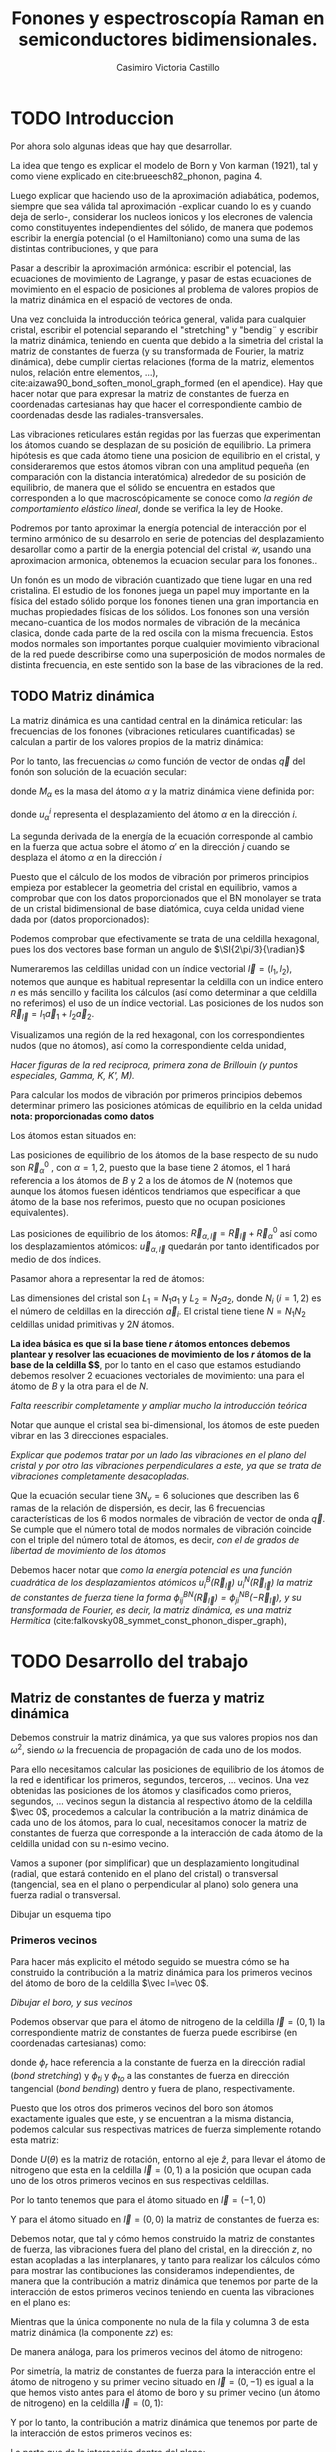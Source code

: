 #+TITLE: Fonones y espectroscopía Raman en semiconductores bidimensionales.
#+LATEX_CLASS: article
#+LATEX_CLASS_OPTIONS: [12pt,a4paper]
#+LaTeX_HEADER:\usepackage[left=1cm,right=1cm,top=1.5cm, bottom=2cm]{geometry}
#+LaTeX_HEADER:\usepackage[utf8]{inputenc}
#+LaTeX_HEADER:\usepackage{siunitx}
#+LaTeX_HEADER:\usepackage{amsmath}
#+LaTeX_HEADER:\usepackage{adjustbox}
#+LaTeX_HEADER:\usepackage{tabularx}
#+LaTeX_HEADER:\usepackage{mathtools}
#+LaTeX_HEADER:\usepackage{booktabs} %Publication quality tables in LaTeX.
#+LaTeX_HEADER:\usepackage{pdflscape}
#+AUTHOR: Casimiro Victoria Castillo
#+latex_header:\usepackage[citestyle=authoryear-icomp,bibstyle=authoryear, hyperref=true,backref=true,maxcitenames=3,url=true,backend=biber,natbib=true] {biblatex}
#+latex_header:\addbibresource{TFG-Casimir.bib}



\begin{abstract}
Los materiales bidimensionales (2D) como el grafeno son de gran interés tanto por sus
propiedades físicas exclusivas como por sus aplicaciones potenciales. El estudio de la dinámica de la red cristalina (fonones) de estos materiales es un requisito previo para entender su estabilidad estructural y propiedades térmicas, así como sus propiedades de transporte y ópticas.


Este Trabajo de Fin de Grado consiste en la computación de los modos vibracionales de
materiales semiconductores 2D y su correlación con los observables relevantes para la interpretación de los experimentos de dispersión de luz.

\end{abstract}

\newpage


* TODO Introduccion

Por ahora solo algunas ideas que hay que desarrollar.

La idea que tengo es explicar el modelo de  Born y  Von karman (1921), tal y como viene explicado en cite:brueesch82_phonon, pagina 4.

Luego explicar que haciendo uso de la aproximación adiabática, podemos, siempre que sea válida tal aproximación -explicar cuando lo es y cuando deja de serlo-, considerar los nucleos ionicos y los elecrones de valencia como constituyentes independientes del sólido, de manera que podemos escribir la energía potencial (o el Hamiltoniano) como una suma de las distintas contribuciones, y que para 

Pasar a describir la aproximación armónica: escribir el potencial, las ecuaciones de movimiento de Lagrange, y pasar de estas ecuaciones de movimiento en el espacio de posiciones al problema de valores propios de la matriz dinámica en el espació de vectores de onda.

Una vez concluida la introducción teórica general, valida para cualquier cristal, escribir el potencial separando el "stretching" y "bendig¨ y escribir la matriz dinámica, teniendo en cuenta que debido a la simetria del cristal la matriz de constantes de fuerza (y su transformada de Fourier, la matriz dinámica), debe cumplir ciertas relaciones (forma de la matriz, elementos nulos, relación entre elementos, ...), cite:aizawa90_bond_soften_monol_graph_formed (en el apendice). Hay que hacer notar que para expresar la matriz de constantes de fuerza en coordenadas cartesianas hay que hacer el correspondiente cambio de coordenadas desde las radiales-transversales.


\normalcolor

Las vibraciones reticulares están regidas por las fuerzas que experimentan los átomos cuando se desplazan de su posición de equilibrio. La primera hipótesis es que cada átomo tiene una posicion de equilibrio en el cristal, y consideraremos que estos átomos vibran con una amplitud pequeña (en comparación con la distancia interatómica) alrededor de su posición de equilibrio, de manera que el sólido se encuentra en estados que corresponden a lo que macroscópicamente se conoce como /la región de comportamiento elástico lineal/, donde se verifica la ley de Hooke.

Podremos por tanto aproximar la energía potencial de interacción por el termino armónico de su desarrolo en serie de potencias del desplazamiento \color{red} desarollar como a partir de la energia potencial del cristal $\mathcal{U}$, usando una aproximacion armonica, obtenemos la ecuacion secular para los fonones.\normalcolor.

Un fonón es un modo de vibración cuantizado que tiene lugar en una red cristalina. El estudio de los fonones juega un papel muy importante en la física del estado sólido porque los fonones tienen una gran importancia en muchas propiedades físicas de los sólidos. Los fonones son una versión mecano-cuantica de los modos normales de vibración de la mecánica clasica, donde cada parte de la red oscila con la misma frecuencia. Estos modos normales son importantes porque cualquier movimiento vibracional de la red puede describirse como una superposición de modos normales de distinta frecuencia, en este sentido son la base de las vibraciones de la red.



** TODO Matriz dinámica 
 La matriz dinámica es una cantidad central en la dinámica reticular: las frecuencias de los fonones (vibraciones reticulares cuantificadas) se calculan a partir de los valores propios de la matriz dinámica:

\begin{equation}
\sum_{\alpha\prime}D_{\alpha\alpha\prime}\cdot\vec e_{\alpha\prime}(\vec q)=\omega^{2}\vec e_{\alpha}(\vec q)
\end{equation}   

Por lo tanto, las frecuencias $\omega$ como función de vector de ondas $\vec q$ del fonón son solución de la ecuación secular:

\begin{equation}
\det\left|\frac{1}{\sqrt{M_\alpha M_{\alpha\prime}}}D^{ij}_{\alpha\alpha\prime}\left(\vec q\right)-\omega^2\left(\vec q\right)\right| 
\end{equation}

donde $M_{\alpha}$ es la masa del átomo $\alpha$ y la matriz dinámica viene definida por:

\begin{equation}
D_{\alpha,\alpha\prime}^{i,j}=\frac{\partial^2 E}{\partial u_{\alpha}^{*i}(\vec q)\partial u_{\alpha\prime}^{j}(\vec q)}
\label{eq:Matriz_Dinámica}
\end{equation}

donde $u_{\alpha}^{i}$ representa el desplazamiento del átomo $\alpha$ en la dirección $i$.

La segunda derivada de la energía de la ecuación \ref{eq:Matriz_Dinámica} corresponde al cambio en la fuerza que actua sobre el átomo $\alpha\prime$ en la dirección $j$ cuando se desplaza el átomo $\alpha$ en la dirección $i$

\begin{equation}
D_{\alpha\alpha\prime}^{ij}(\vec q)=\frac{\partial}{\partial u^{*\alpha}_{i}}F^{j}_{\alpha\prime}(\vec q)
\end{equation}

   Puesto que el cálculo de los modos de vibración por primeros principios empieza por establecer la geometria del cristal en equilibrio, vamos a comprobar que con los datos proporcionados que el BN monolayer se trata  de un cristal bidimensional de base diatómica, cuya celda unidad viene dada por (datos proporcionados):

\begin{equation}
\vec a_1=a(1,0);\qquad\vec a_2=a\left(-\frac{1}{2},\frac{\sqrt{3}}{2}\right)
\end{equation}


#+begin_src python :session :results output  :exports results :async
  import numpy as np 
  from  numpy  import array, sqrt, sort, vdot, pi, arccos
  from numpy.linalg import norm
  import pandas as pd
  import matplotlib
  from matplotlib import pyplot as plt

  a=1 
  a_1=np.array([a,0])
  a_2=np.array([-a/2,sqrt(3)*a/2])
#+end_src

#+RESULTS:

Podemos comprobar que efectivamente se trata de una celdilla hexagonal, pues los dos vectores base forman un angulo de $\SI{2\pi/3}{\radian}$


Numeraremos las celdillas unidad con un índice vectorial $\vec l=\left( l_1, l_2\right)$, notemos que aunque es habitual representar la celdilla con un indice entero $n$ es más sencillo y facilita los cálculos (así como determinar a que celdilla no referimos) el uso de un índice vectorial. Las posiciones de los nudos son $\vec R_{\vec l}=l_1 \vec{a}_1 + l_2 \vec{a}_2$.

Visualizamos una región de la red hexagonal, con los correspondientes nudos (que no átomos), así como la correspondiente celda unidad,


#+begin_src python :session :results none :exports results :async
  def R_l(l_1,l_2):
   return l_1*a_1+l_2*a_2 

  reddenudos=array([R_l(l_1,l_2) for l_1 in range(-3, 4)
    for l_2 in range(-3,4)])

  x = reddenudos[:,0]
  y = reddenudos[:,1]
  plt.plot(x,y,"o")
  ax = plt.axes()
  ax.arrow(R_l(0,0)[0],R_l(0,0)[1],
	   R_l(1,0)[0],R_l(1,0)[1])
  ax.arrow(R_l(0,0)[0],R_l(0,0)[1],
	   R_l(0,1)[0],R_l(0,1)[1])
  plt.savefig("Graficas/Reddenudos.jpg")
  plt.close()
#+end_src

#+ATTR_ORG: :width 120
#+ATTR_LATEX: :width 5 cm 

[[file:Graficas/Reddenudos.jpg]]


/Hacer figuras de la red reciproca, primera zona de Brillouin (y puntos especiales, Gamma, K, K', M)./


\vspace{0.7cm}
Para calcular los modos de vibración por primeros principios debemos determinar primero las posiciones atómicas de equilibrio  en la celda unidad **nota: proporcionadas como datos**

Los átomos estan situados en:

\begin{equation}
\begin{aligned}
\vec R_B&=\frac{1}{3}\vec{a_1}+2\vec{a_2}\\
\vec R_N&=\frac{2}{3}\vec{a_1}+\frac{1}{3}\vec{a_2}
\end{aligned}
\end{equation}

#+begin_src python :session :results none :exports none :async
  R_B=1/3*a_1+2/3*a_2
  R_N=2/3*a_1+1/3*a_2
#+end_src

Las posiciones de equilibrio de los átomos de la base respecto de su nudo son $\vec{R}_\alpha^0$ , con $\alpha=1,2$, puesto que la base tiene 2 átomos, el $1$ hará referencia a los átomos de $B$ y $2$ a los de átomos de $N$ (notemos que aunque los átomos fuesen idénticos tendriamos que especificar a que átomo de la base nos referimos, puesto que no ocupan posiciones equivalentes).


Las posiciones de equilibrio de los átomos: $\vec R_{\alpha,\vec l}=\vec{R}_{\vec{l}} + \vec R_\alpha^0$  así como los desplazamientos atómicos: $\vec u_{\alpha,\vec l}$ quedarán por tanto identificados por medio de dos índices.

Pasamor ahora a representar la red de átomos:


#+begin_src python :session :results none :exports results :async
  #Posiciones de equilibrio de los átomos

  def R_alpha_l(alpha,l_1,l_2):
    if alpha == 1:
      return l_1*a_1+l_2*a_2+R_B

    elif alpha == 2:
      return l_1*a_1+l_2*a_2+R_N

    else:
      print("Error, alpha solo puede ser 1 o 2 ")

  AtomosB=array([R_alpha_l(1,l_1,l_2) for l_1 in range(-4, 5)
		 for l_2 in range(-4,5)])

  AtomosN=array([R_alpha_l(2,l_1,l_2) for l_1 in range(-4, 5)
		 for l_2 in range(-4,5)])

  xB = AtomosB[:,0]
  yB = AtomosB[:,1]
  plt.plot(xB,yB,"o",color="red")

  xN = AtomosN[:,0]
  yN = AtomosN[:,1]
  plt.plot(xN,yN,"o",color="blue")

  plt.savefig("Graficas/Reddeatomos.jpg")
  plt.close()
#+end_src

#+RESULTS:


#+ATTR_ORG: :width 480
#+ATTR_LATEX: :width 8 cm 
[[file:Graficas/Reddeatomos.jpg]]

Las dimensiones del cristal son $L_1=N_1 a_1$ y $L_2=N_2 a_2$, donde $N_i$ ($i=1,2$) es el número de celdillas en la dirección $\vec a_i$. El cristal tiene tiene $N=N_1N_2$ celdillas unidad primitivas y $2N$ átomos.


*La idea básica es que si la base tiene $r$ átomos entonces debemos plantear y resolver las ecuaciones de movimiento de los $r$ átomos de la base de la celdilla $\vec 0$*, por lo tanto en el caso que estamos estudiando debemos resolver 2 ecuaciones vectoriales de movimiento: una para el átomo de $B$ y la otra para el de $N$.

/Falta reescribir completamente y ampliar mucho la introducción teórica/


Notar que aunque el cristal sea bi-dimensional, los átomos de este pueden vibrar en las 3 direcciones espaciales.

/Explicar que podemos tratar por un lado las vibraciones en el plano del cristal y por otro las vibraciones perpendiculares a este, ya que se trata de vibraciones completamente desacopladas./

Que la  ecuación secular tiene $3 N_\nu=6$ soluciones que describen las $6$ ramas de la relación de dispersión, es decir, las $6$ frecuencias características de los $6$ modos normales de vibración de vector de onda $\vec q$. Se cumple que el número total de modos normales de vibración coincide con el triple del número total de átomos, es decir, \textit{con el de grados de libertad de movimiento de los átomos}

Debemos hacer notar que /como la energía potencial es una función cuadrática de los desplazamientos atómicos $u^B_i(\vec R_{\vec l})$ $u^N_i(\vec R_{\vec l})$ la matriz de constantes de fuerza tiene la forma $\phi_{ij}^{BN}(\vec R_{\vec l})=\phi_{ji}^{NB}(-\vec R_{\vec l})$, y su transformada de Fourier, es decir, la matriz dinámica, es una matriz Hermítica/ (cite:falkovsky08_symmet_const_phonon_disper_graph), 



\newpage
* TODO Desarrollo del trabajo

** Clasificación de los vecinos  :noexport:


Puesto que debemos determinar cuales son las posiciones de equilibrio de los átomos más cercanos a los átomos de la celda $\vec 0$ antes que nada genero un array con los datos que voy a necesitar, ordenando las filas de manera creciente a la distancia a cada uno de los 2 átomos de la celda  $l=\vec 0$ hasta los cuartos vecinos, y guardando el array con la información como un DataFrame de pandas, que facilita mucho la manipulación de los datos.



#+begin_src python :session :results latex :exports results :async
  from sympy import *
  import pandas as pd

  ## Parametros de la red, de la celdilla y del cristal
  a=Symbol('a', real=True, positive=True)
  q_x=Symbol('q_x', real=True);  q_y=Symbol('q_y', real=True)
  q=Matrix([q_x,q_y])
  a_1=Matrix([a,0]); a_2=Rational(1,2)*Matrix([-a,sqrt(3)*a])
  R_B=Rational(1,3)*a_1+Rational(2,3)*a_2; R_N=Rational(2,3)*a_1+Rational(1,3)*a_2

  ## Masas de los átomos, frecuencia, ...
  M_B, M_N, omega=symbols("M_B, M_N, omega") #masa de los átomos de Boro y N.
  def masa(alpha):
    if alpha == 1:
      return M_B

    elif alpha == 2:
      return M_N

    else:
      print("Error, alpha sólo puede se 1 o 2")


  ## Vector R_l (vector de traslación primitivo)
  def R_l(l_1,l_2):
    return l_1*a_1+l_2*a_2

  ## Vector de posición de los átomos del cristal (en equilibrio)
  def R_alpha_l(alpha,l_1,l_2):
    if alpha == 1:
      return l_1*a_1+l_2*a_2+R_B

    elif alpha == 2:
      return l_1*a_1+l_2*a_2+R_N

    else:
      print("Error, alpha solo puede ser 1 o 2 ")

  ## Vector unitario que une uno de los átomos en la celdilla 0 con el átomo considerado
  def R_hat(alphaprima,alpha,l_1,l_2):
    if (R_alpha_l(alpha,l_1,l_2)-R_alpha_l(alphaprima,0,0)).norm()>0:
      return (R_alpha_l(alpha,l_1,l_2)-R_alpha_l(alphaprima,0,0))/(R_alpha_l(alpha,l_1,l_2)
						       -R_alpha_l(alphaprima,0,0)).norm()

    else:
      return (R_alpha_l(alpha,l_1,l_2)-R_alpha_l(alphaprima,0,0))

  def fase(l_1,l_2):
    return exp(I*q.dot(R_l(l_1,l_2)))

  ## Finalmente construyo un DataFrame de pandas con la información necesaria para
  ## identificar a los primeros, segundos, ... vecinos, según su distancia a cada uno
  ## de los átomos de la celdilla unidad
  def propiedades_atomos(l_1, l_2):
    return [(k, m, i, j,  R_hat(k,m,i,j),fase(i,j), (R_alpha_l(m,i,j)-R_alpha_l(k,0,0)).norm()/a)
	for k in [1,2] for m in [1,2]  for i in range(-l_1,l_1+1) for j in range(-l_2,l_2+1)]

  columnas = [r"$\alpha\prime$",r"$\alpha$",r"$l_1$", r"$l_2$",r"$\hat R_{\nu\prime,\nu,\vec l}$",
   'Fase','Distancia']

  def Atomos(l_1, l_2):
    return pd.DataFrame(propiedades_atomos(l_1,l_2),columns=columnas).sort_values(
	 ['Distancia',r"$\alpha\prime$"], ascending=[True, True])
  ## Mostramos el dataframe como una tabla en formato \LaTeX.
  Atomos(2,2).head(26).to_latex(escape=False,float_format="{:0.4f}".format,index=False)
#+end_src      

#+RESULTS:
#+begin_export latex
\begin{tabular}{rrrrlll}
\toprule
 $\alpha\prime$ &  $\alpha$ &  $l_1$ &  $l_2$ & $\hat R_{\nu\prime,\nu,\vec l}$ &                                   Fase &    Distancia \\
\midrule
              1 &         1 &      0 &      0 &                          [0, 0] &                                      1 &            0 \\
              2 &         2 &      0 &      0 &                          [0, 0] &                                      1 &            0 \\
              1 &         2 &     -1 &      0 &              [-sqrt(3)/2, -1/2] &                          exp(-I*a*q_x) &    sqrt(3)/3 \\
              1 &         2 &      0 &      0 &               [sqrt(3)/2, -1/2] &                                      1 &    sqrt(3)/3 \\
              1 &         2 &      0 &      1 &                          [0, 1] &    exp(I*(-a*q_x/2 + sqrt(3)*a*q_y/2)) &    sqrt(3)/3 \\
              2 &         1 &      0 &     -1 &                         [0, -1] &     exp(I*(a*q_x/2 - sqrt(3)*a*q_y/2)) &    sqrt(3)/3 \\
              2 &         1 &      0 &      0 &               [-sqrt(3)/2, 1/2] &                                      1 &    sqrt(3)/3 \\
              2 &         1 &      1 &      0 &                [sqrt(3)/2, 1/2] &                           exp(I*a*q_x) &    sqrt(3)/3 \\
              1 &         1 &     -1 &     -1 &              [-1/2, -sqrt(3)/2] &    exp(I*(-a*q_x/2 - sqrt(3)*a*q_y/2)) &            1 \\
              1 &         1 &     -1 &      0 &                         [-1, 0] &                          exp(-I*a*q_x) &            1 \\
              1 &         1 &      0 &     -1 &               [1/2, -sqrt(3)/2] &     exp(I*(a*q_x/2 - sqrt(3)*a*q_y/2)) &            1 \\
              1 &         1 &      0 &      1 &               [-1/2, sqrt(3)/2] &    exp(I*(-a*q_x/2 + sqrt(3)*a*q_y/2)) &            1 \\
              1 &         1 &      1 &      0 &                          [1, 0] &                           exp(I*a*q_x) &            1 \\
              1 &         1 &      1 &      1 &                [1/2, sqrt(3)/2] &     exp(I*(a*q_x/2 + sqrt(3)*a*q_y/2)) &            1 \\
              2 &         2 &     -1 &     -1 &              [-1/2, -sqrt(3)/2] &    exp(I*(-a*q_x/2 - sqrt(3)*a*q_y/2)) &            1 \\
              2 &         2 &     -1 &      0 &                         [-1, 0] &                          exp(-I*a*q_x) &            1 \\
              2 &         2 &      0 &     -1 &               [1/2, -sqrt(3)/2] &     exp(I*(a*q_x/2 - sqrt(3)*a*q_y/2)) &            1 \\
              2 &         2 &      0 &      1 &               [-1/2, sqrt(3)/2] &    exp(I*(-a*q_x/2 + sqrt(3)*a*q_y/2)) &            1 \\
              2 &         2 &      1 &      0 &                          [1, 0] &                           exp(I*a*q_x) &            1 \\
              2 &         2 &      1 &      1 &                [1/2, sqrt(3)/2] &     exp(I*(a*q_x/2 + sqrt(3)*a*q_y/2)) &            1 \\
              1 &         2 &     -1 &     -1 &                         [0, -1] &    exp(I*(-a*q_x/2 - sqrt(3)*a*q_y/2)) &  2*sqrt(3)/3 \\
              1 &         2 &     -1 &      1 &               [-sqrt(3)/2, 1/2] &  exp(I*(-3*a*q_x/2 + sqrt(3)*a*q_y/2)) &  2*sqrt(3)/3 \\
              1 &         2 &      1 &      1 &                [sqrt(3)/2, 1/2] &     exp(I*(a*q_x/2 + sqrt(3)*a*q_y/2)) &  2*sqrt(3)/3 \\
              2 &         1 &     -1 &     -1 &              [-sqrt(3)/2, -1/2] &    exp(I*(-a*q_x/2 - sqrt(3)*a*q_y/2)) &  2*sqrt(3)/3 \\
              2 &         1 &      1 &     -1 &               [sqrt(3)/2, -1/2] &   exp(I*(3*a*q_x/2 - sqrt(3)*a*q_y/2)) &  2*sqrt(3)/3 \\
              2 &         1 &      1 &      1 &                          [0, 1] &     exp(I*(a*q_x/2 + sqrt(3)*a*q_y/2)) &  2*sqrt(3)/3 \\
\bottomrule
\end{tabular}
#+end_export


\newpage

** Matriz de constantes de fuerza y matriz dinámica
   Debemos construir la matriz dinámica, ya que sus valores propios nos dan $\omega^2$, siendo $\omega$ la frecuencia de propagación de cada uno de los modos.

Para ello necesitamos calcular las posiciones de equilibrio de los átomos de la red e identificar los primeros, segundos, terceros, ... vecinos. Una vez obtenidas las posiciones de los átomos y clasificados como prieros, segundos, ... vecinos segun la distancia al respectivo átomo de la celdilla $\vec 0$, procedemos a calcular la contribución a la matriz dinámica de cada uno de los átomos, para lo cual, necesitamos conocer la matriz de constantes de fuerza que corresponde a la interacción de cada átomo de la celdilla unidad con su n-esimo vecino.

Vamos a suponer (por simplificar) que un desplazamiento longitudinal (radial, que estará contenido en el plano del cristal) o transversal (tangencial, sea en el plano o perpendicular al plano) solo genera una fuerza radial o transversal.

Dibujar un esquema tipo
#+ATTR_ORG: :width 480
#+ATTR_LATEX: :width 8 cm 
[[file:Graficas/Esquema_Matriz_Constantes_de_fuerza.png]]
\normalcolor
*** Primeros vecinos
Para hacer más explicito el método seguido se muestra cómo se ha construido la contribución a la matriz dinámica para los primeros vecinos del átomo de boro de la celdilla $\vec l=\vec 0$.

\vspace{0.7cm} 
/Dibujar el boro, y sus vecinos/


#+begin_src python :session :results latex :exports none :async
  PrimerosVecinosBoro= Atomos(1,1)[(Atomos(1,1)['Distancia']<0.9) &\
  (Atomos(1,1)['Distancia']>0) & (Atomos(1,1)[r"$\alpha\prime$"]==1)]
  PrimerosVecinosBoro.to_latex(escape=False)
#+end_src

#+RESULTS:
#+begin_export latex
\begin{tabular}{lrrrrlll}
\toprule
{} &  $\alpha\prime$ &  $\alpha$ &  $l_1$ &  $l_2$ & $\hat R_{\nu\prime,\nu,\vec l}$ &                                 Fase &  Distancia \\
\midrule
10 &               1 &         2 &     -1 &      0 &              [-sqrt(3)/2, -1/2] &                        exp(-I*a*q_x) &  sqrt(3)/3 \\
13 &               1 &         2 &      0 &      0 &               [sqrt(3)/2, -1/2] &                                    1 &  sqrt(3)/3 \\
14 &               1 &         2 &      0 &      1 &                          [0, 1] &  exp(I*(-a*q_x/2 + sqrt(3)*a*q_y/2)) &  sqrt(3)/3 \\
\bottomrule
\end{tabular}
#+end_export

Podemos observar que para el átomo de nitrogeno de la celdilla $\vec l = (0,1)$ la correspondiente matriz de constantes de fuerza puede escribirse (en coordenadas cartesianas) como:

#+begin_src python :session :results none :exports none :async
  phi_1r__BN,phi_1ti__BN,phi_1to__BN=symbols('phi_1r__BN,phi_1ti__BN,phi_1to__BN')
  
  Phi_10__BN=Matrix([[phi_1ti__BN,0,0],[0,phi_1r__BN,0],[0,0,phi_1to__BN]])
  print(r"\begin{equation}\Phi_1^{BN}(0,1)=", latex(Phi_10__BN),r"\end{equation}")
#+end_src

#+RESULTS:
\begin{equation}\Phi_1^{BN}(0,1)= \left[\begin{matrix}\phi^{BN}_{1ti} & 0 & 0\\0 & \phi^{BN}_{1r} & 0\\0 & 0 & \phi^{BN}_{1to}\end{matrix}\right] \end{equation}
\vspace{0.7cm}



donde $\phi_r$ hace referencia a la constante de fuerza en la dirección radial (/bond stretching/) y $\phi_{ti}$ y $\phi_{to}$ a las constantes de fuerza en dirección tangencial (/bond bending/) dentro y fuera de plano, respectivamente.

Puesto que los otros dos primeros vecinos del boro son átomos exactamente iguales que este, y se encuentran a la misma distancia, podemos calcular sus respectivas matrices de fuerza simplemente rotando esta matriz:
\begin{equation}
\label{eq:2}
\Phi(\vec R_{\vec l})=U(\theta)^{-1}\Phi^{BN}_{1}(0,1)U(\theta)
\end{equation}

Donde $U(\theta)$ es la matriz de rotación, entorno al eje $\hat z$, para llevar el átomo de nitrogeno que esta en la celdilla $\vec l=(0, 1)$ a la posición que ocupan cada uno de los otros primeros vecinos en sus respectivas celdillas.

Por lo tanto tenemos que para el átomo situado en $\vec l=(-1,0)$
#+begin_src python :session :results none :exports none :async
  def U(theta):
    return Matrix([[cos(theta),sin(theta),0], [-sin(theta), cos(theta),0],[0,0,1]])
  
  # Para el átomo que ocupa la posición l_1=-1,0
  def Phi_1l__BN(theta):
    return U(-theta)*Phi_10__BN*U(theta)
 
  print_latex(Matrix([Phi_1l__BN(2*pi/3)[i,j].factor() for j in range(3) \
  for i in range(3)]).reshape(3,3))
#+end_src

\begin{equation}
\label{eq:3}
\left[\begin{matrix}\frac{3 \phi^{BN}_{1r} + \phi^{BN}_{1ti}}{4} & \frac{\sqrt{3} \left(\phi^{BN}_{1r} - \phi^{BN}_{1ti}\right)}{4} & 0\\\frac{\sqrt{3} \left(\phi^{BN}_{1r} - \phi^{BN}_{1ti}\right)}{4} & \frac{\phi^{BN}_{1r} + 3 \phi^{BN}_{1ti}}{4} & 0\\0 & 0 & \phi^{BN}_{1to}\end{matrix}\right]
\end{equation}

Y para el átomo situado en $\vec l= (0,0)$ la matriz de constantes de fuerza es:

#+begin_src python :session :results none :exports none :async
  print_latex(Matrix([Phi_1l__BN(-2*pi/3)[i,j].factor() for j in range(3) \
  for i in range(3)]).reshape(3,3))
#+end_src

\begin{equation}
\left[\begin{matrix}\frac{3 \phi^{BN}_{1r} + \phi^{BN}_{1ti}}{4} & - \frac{\sqrt{3} \left(\phi^{BN}_{1r} - \phi^{BN}_{1ti}\right)}{4} & 0\\- \frac{\sqrt{3} \left(\phi^{BN}_{1r} - \phi^{BN}_{1ti}\right)}{4} & \frac{\phi^{BN}_{1r} + 3 \phi^{BN}_{1ti}}{4} & 0\\0 & 0 & \phi^{BN}_{1to}\end{matrix}\right]
\end{equation}

Debemos notar, que tal y cómo hemos construido la matriz de constantes de fuerza, las vibraciones fuera del plano del cristal, en la dirección $z$, no estan acopladas a las interplanares, y tanto para realizar los cálculos cómo para mostrar las contibuciones las consideramos independientes, de manera que la contribución a matriz dinámica que tenemos por parte de la interacción de estos primeros vecinos teniendo en cuenta las vibraciones en el plano es:


#+begin_src python :session :results none :exports none :async
  D_1__BN=1/sqrt(M_B*M_N)*(Phi_10__BN*fase(0,1)+Phi_1l__BN(2*pi/3)*fase(-1,0) \
  +Phi_1l__BN(-2*pi/3)*fase(0,0))
  D_1__BN_xy=Matrix([D_1__BN[i,j].factor().simplify() for i in range(2) \
  for j in range(2)]).reshape(2,2)
  D_1__BN_zz=D_1__BN[2,2]
#+end_src

\begin{equation}
\left[\begin{smallmatrix}\frac{\left(3 \phi^{BN}_{1r} e^{i a q_{x}} + 3 \phi^{BN}_{1r} + \phi^{BN}_{1ti} e^{i a q_{x}} + 4 \phi^{BN}_{1ti} e^{\frac{i a \left(q_{x} + \sqrt{3} q_{y}\right)}{2}} + \phi^{BN}_{1ti}\right) e^{- i a q_{x}}}{4 \sqrt{M_{B} M_{N}}} & \frac{\sqrt{3} \left(1 - e^{i a q_{x}}\right) \left(\phi^{BN}_{1r} - \phi^{BN}_{1ti}\right) e^{- i a q_{x}}}{4 \sqrt{M_{B} M_{N}}}\\\frac{\sqrt{3} \left(1 - e^{i a q_{x}}\right) \left(\phi^{BN}_{1r} - \phi^{BN}_{1ti}\right) e^{- i a q_{x}}}{4 \sqrt{M_{B} M_{N}}} & \frac{\left(\phi^{BN}_{1r} e^{i a q_{x}} + 4 \phi^{BN}_{1r} e^{\frac{i a \left(q_{x} + \sqrt{3} q_{y}\right)}{2}} + \phi^{BN}_{1r} + 3 \phi^{BN}_{1ti} e^{i a q_{x}} + 3 \phi^{BN}_{1ti}\right) e^{- i a q_{x}}}{4 \sqrt{M_{B} M_{N}}}\end{smallmatrix}\right]
\label{eq:1}

\end{equation}


Mientras que la única componente no nula de la fila y columna 3 de esta matriz dinámica (la componente $zz$) es:
\begin{equation}
\label{eq:5}
\frac{\phi^{BN}_{1to} e^{i \left(- \frac{a q_{x}}{2} + \frac{\sqrt{3} a q_{y}}{2}\right)} + \phi^{BN}_{1to} + \phi^{BN}_{1to} e^{- i a q_{x}}}{\sqrt{M_{B} M_{N}}}
\end{equation}


De manera análoga, para los primeros vecinos del átomo de nitrogeno:

#+begin_src python :session :results latex :exports none :async
  PrimerosVecinosNitrogeno= Atomos(1,1)[(Atomos(1,1)['Distancia']<0.9) & \
  (Atomos(1,1)['Distancia']>0) & (Atomos(1,1)[r"$\alpha\prime$"]==2)]
  PrimerosVecinosNitrogeno.to_latex(escape=False)
#+end_src

#+RESULTS:
#+begin_export latex
\begin{tabular}{lrrrrlll}
\toprule
{} &  $\alpha\prime$ &  $\alpha$ &  $l_1$ &  $l_2$ & $\hat R_{\nu\prime,\nu,\vec l}$ &                                Fase &  Distancia \\
\midrule
21 &               2 &         1 &      0 &     -1 &                         [0, -1] &  exp(I*(a*q_x/2 - sqrt(3)*a*q_y/2)) &  sqrt(3)/3 \\
22 &               2 &         1 &      0 &      0 &               [-sqrt(3)/2, 1/2] &                                   1 &  sqrt(3)/3 \\
25 &               2 &         1 &      1 &      0 &                [sqrt(3)/2, 1/2] &                        exp(I*a*q_x) &  sqrt(3)/3 \\
\bottomrule
\end{tabular}
#+end_export


Por simetría, la matriz de constantes de fuerza para la interacción entre el átomo de nitrogeno y su primer vecino situado en $\vec l= (0,-1)$ es igual a la que hemos visto antes para el átomo de boro y su primer vecino (un átomo de nitrogeno) en la celdilla $\vec l= (0,1)$:

Y por lo tanto, la contribución a matriz dinámica que tenemos por parte de la interacción de estos primeros vecinos es:

#+begin_src python :session :results none :exports none :async
  Phi_10__NB=Phi_10__BN
  def Phi_1l__NB(theta):
    return U(-theta)*Phi_10__NB*U(theta)
 
  D_1__NB=1/sqrt(M_N*M_B)*(Phi_10__NB*fase(0,-1)+Phi_1l__NB(2*pi/3)*fase(1,0) \
  +Phi_1l__NB(-2*pi/3)*fase(0,0))
  D_1__NB_xy=(Matrix([D_1__NB[i,j].factor() for i in range(2) \
  for j in range(2)]).reshape(2,2))
  D_1__NB_zz=D_1__NB[2,2]
#+end_src

La parte que da la interacción dentro del plano:

\begin{equation}
\label{eq:10}
\left[\begin{matrix}\frac{3 \phi^{BN}_{1r} e^{i a q_{x}} + 3 \phi^{BN}_{1r} + 4 \phi^{BN}_{1ti} e^{\frac{i a q_{x}}{2}} e^{- \frac{\sqrt{3} i a q_{y}}{2}} + \phi^{BN}_{1ti} e^{i a q_{x}} + \phi^{BN}_{1ti}}{4 \sqrt{M_{B} M_{N}}} & \frac{\sqrt{3} \left(\phi^{BN}_{1r} - \phi^{BN}_{1ti}\right) \left(e^{i a q_{x}} - 1\right)}{4 \sqrt{M_{B} M_{N}}}\\\frac{\sqrt{3} \left(\phi^{BN}_{1r} - \phi^{BN}_{1ti}\right) \left(e^{i a q_{x}} - 1\right)}{4 \sqrt{M_{B} M_{N}}} & \frac{4 \phi^{BN}_{1r} e^{\frac{i a q_{x}}{2}} e^{- \frac{\sqrt{3} i a q_{y}}{2}} + \phi^{BN}_{1r} e^{i a q_{x}} + \phi^{BN}_{1r} + 3 \phi^{BN}_{1ti} e^{i a q_{x}} + 3 \phi^{BN}_{1ti}}{4 \sqrt{M_{B} M_{N}}}\end{matrix}\right]
\end{equation}

Mientras que la interacción fuera de plano viene dada por el elemento de matriz:

\begin{equation}
\label{eq:4}
\frac{\phi^{BN}_{1to} e^{i \left(\frac{a q_{x}}{2} - \frac{\sqrt{3} a q_{y}}{2}\right)} + \phi^{BN}_{1to} e^{i a q_{x}} + \phi^{BN}_{1to}}{\sqrt{M_{B} M_{N}}}
\end{equation}


\newpage
\eject \pdfpagewidth=210mm \pdfpageheight=297mm

*** Segundos vecinos y terceros vecinos

Pasamos a calcular las contribuciones a la matriz dinámica de los segundos y terceros vecinos.

#+begin_src python :session :results none :exports none
  SegundosVecinosBoro= Atomos(1,1)[(Atomos(1,1)['Distancia']<1.1) &\
  (Atomos(1,1)['Distancia']>0.9) & (Atomos(1,1)[r"$\alpha\prime$"]==1)]
  ##SegundosVecinosBoro.to_latex(escape=False)
#+end_src

#+RESULTS:

Tenemos $6$ segundos vecinos para cada uno de los dos átomos de la celdilla unidad y en este caso las interacciones son entre el mismo tipo de átomo. Fijandonos en el átomo de boro situado en la celdilla $\vec l=(1,0)$ podemos escribir la matriz de constantes de fuerza como:

\begin{equation}
\Phi_{2}^{BB}(1,0)=\begin{pmatrix}
\phi_{2r}^{(BB)} & 0 & 0 \\
0 & \phi_{2ti}^{(BB)} & 0 \\
 0 & 0  & \phi_{2to}^{(BB)}
\end{pmatrix}
\end{equation} 
 
mientras que para el atómo de nitrógeno la matriz de constantes de fuerza para el átomo situado en la celdilla $\vec l =(1,0)$ es:

\begin{equation}
\Phi_{2}^{NN}(1,0)=\begin{pmatrix}
\phi_{2r}^{(NN)} & 0 & 0 \\
0 & \phi_{2ti}^{(NN)} & 0 \\
 0 & 0  & \phi_{2to}^{(NN)}
\end{pmatrix}
\end{equation} 

y por tanto, la contribución a la matriz dinámica debida a estas interacciones será:

#+begin_src python :session :results none :exports both
  phi_2r__BB,phi_2ti__BB,phi_2to__BB=symbols('phi_2r__BB,phi_2ti__BB,phi_2to__BB')
  # Para el átomo que ocupa la posición l=1,0
  Phi_20__BB=Matrix([[phi_2ti__BB,0,0],[0,phi_2r__BB,0],[0,0,phi_2to__BB]])
  def Phi_2l__BB(theta):
    return U(-theta)*Phi_20__BB*U(theta)

  D_2__BB=1/M_B*(Phi_20__BB*fase(1,0)+Phi_2l__BB(pi/3)*fase(1,1)+ \
  Phi_2l__BB(-pi/3)*fase(0,-1)+ Phi_2l__BB(pi)*fase(-1,0)+ \
  Phi_2l__BB(2*pi/3)*fase(0,1)+Phi_2l__BB(-2*pi/3)*fase(-1,-1))

  #Phi_2_BB=Matrix([Phi_2__BB[i,j].rewrite(cos).simplify() for i in range(3) \
  # for j in range(3)]).reshape(3,3)
  SegundosVecinosNitrogeno= Atomos(1,1)[(Atomos(1,1)['Distancia']<1.1) &\
  (Atomos(1,1)['Distancia']>0.9) & (Atomos(1,1)[r"$\alpha\prime$"]==2)]
  #SegundosVecinosNitrogeno.to_latex(escape=False)
  phi_2r__NN,phi_2ti__NN,phi_2to__NN=symbols('phi_2r__NN,phi_2ti__NN,phi_2to__NN')
  Phi_20__NN=Matrix([[phi_2ti__NN,0,0],[0,phi_2r__NN,0],[0,0,phi_2to__NN]])
  # Para el átomo que ocupa la posición l=1,0
  def Phi_2l__NN(theta):
    return U(-theta)*Phi_20__NN*U(theta)
 
  D_2__NN=1/M_N*(Phi_20__NN*fase(1,0)+Phi_2l__NN(pi/3)*fase(1,1)+ \
  Phi_2l__NN(-pi/3)*fase(0,-1) +Phi_2l__NN(pi)*fase(-1,0)+Phi_2l__NN(2*pi/3)*fase(0,1) \
  +Phi_2l__NN(-2*pi/3)*fase(-1,-1))
  #Phi_2__NN=Matrix([Phi_2__NN[i,j].rewrite(cos).simplify() for i in range(3)\
  # for j in range(3)]).reshape(3,3)

#+end_src

\newpage

Mientras que para los terceros vecinos:
#+begin_src python :session :results output :exports both
  TercerosVecinosBoro= Atomos(1,1)[(Atomos(1,1)['Distancia']<sqrt(21)/3) &\
  (Atomos(1,1)['Distancia']>1) & (Atomos(1,1)[r"$\alpha\prime$"]==1)]
  
  TercerosVecinosNitrogeno= Atomos(1,1)[(Atomos(1,1)['Distancia']<sqrt(21)/3) &\
  (Atomos(1,1)['Distancia']>1) & (Atomos(1,1)[r"$\alpha\prime$"]==2)]
  
  phi_3r__BN,phi_3ti__BN,phi_3to__BN=symbols('phi_3r__BN,phi_3ti__BN,phi_3to__BN')
  phi_3r__NB,phi_3ti__NB,phi_3to__NB=symbols('phi_3r__BN,phi_3ti__BN,phi_3to__BN')
  
  # Para el átomo de N de la celdilla l=-1,-1  
  Phi_30__BN=Matrix([[phi_3ti__BN,0,0],[0,phi_3r__BN,0],[0,0,phi_3to__BN]])
  # Para el átomo de B de la celdilla l=1,1
  Phi_30__NB=Matrix([[phi_3ti__NB,0,0],[0,phi_3r__NB,0],[0,0,phi_3to__NB]])
  def Phi_3l__BN(theta):
    return U(-theta)*Phi_30__BN*U(theta)
 
  def Phi_3l__NB(theta):
    return U(-theta)*Phi_30__NB*U(theta)
 
  D_3__BN=1/sqrt(M_B*M_N)*(Phi_30__BN*fase(-1,-1)+Phi_3l__BN(2*pi/3)*fase(1,1) \
  +Phi_3l__BN(-2*pi/3)*fase(-1,1))
  #Phi_3__BN=Matrix([Phi_3__BN[i,j].rewrite(cos).simplify() for i in range(3) \
  #for j in range(3)]).reshape(3,3)
  D_3__NB=1/sqrt(M_N*M_B)*(Phi_30__NB*fase(1,1)+Phi_3l__NB(2*pi/3)*fase(-1,-1) \
  +Phi_3l__NB(-2*pi/3)*fase(1,-1))
  #print_latex(Phi_3__NB)
  #Phi_3__NB=Matrix([Phi_3__NB[i,j].rewrite(cos).simplify() for i in range(3) for j in range(3)]).reshape(3,3)
#+end_src

#+RESULTS:

Debemos tener en cuenta en este punto que las  constantes de fuerza de fuerza asociadas a la interaccion de un átomo \color{red}??consigo mismo o con la totalidad del cristal?? \normalcolor las excluimos con la ayuda de las condiciones impuestas por la invarianza respecto a la traslacion del cistal en su totalidad en las direcciones $x/z$ (cite:falkovsky08_symmet_const_phonon_disper_graph).


*** Matriz dinámica del cristal de BN (hasta terceros vecinos)
**** Empezamos por los primeros vecinos.
#+begin_src python :session :results latex :exports both
  #Dsup=D_2__BB.col_insert(3,D_1__BN+D_3__BN);
  #Dinf=(D_1__NB+D_3__NB).col_insert(3,D_2__NN)
  Dsup=zeros(3).col_insert(3,D_1__BN);
  Dinf=D_1__NB.col_insert(3,zeros(3))
  D=Dsup.row_insert(3,Dinf)
  def Matriu_com_a_Taula(Matriu,m,n):
    s = r"\begin{tabular}{|c|c|c|}\hline"
    s += r"$i$ & $j$ & $D_{i,j}$ \\ \hline"
    for i in range(m):
      for j in range(n):
	s += " $ %d $ & $ %d $ & $ %s $" %(i+1, j+1, latex(Matriu[i,j]))
	s += r"\\ \hline"

    s += r"\end{tabular}"

    return s

  Matriu_com_a_Taula(D,6,6)
#+end_src

#+RESULTS:
#+begin_export latex
\begin{tabular}{|c|c|c|}\hline$i$ & $j$ & $D_{i,j}$ \\ \hline $ 1 $ & $ 1 $ & $ 0 $\\ \hline $ 1 $ & $ 2 $ & $ 0 $\\ \hline $ 1 $ & $ 3 $ & $ 0 $\\ \hline $ 1 $ & $ 4 $ & $ \frac{\frac{3 \phi^{BN}_{1r}}{4} + \phi^{BN}_{1ti} e^{i \left(- \frac{a q_{x}}{2} + \frac{\sqrt{3} a q_{y}}{2}\right)} + \frac{\phi^{BN}_{1ti}}{4} + \left(\frac{3 \phi^{BN}_{1r}}{4} + \frac{\phi^{BN}_{1ti}}{4}\right) e^{- i a q_{x}}}{\sqrt{M_{B} M_{N}}} $\\ \hline $ 1 $ & $ 5 $ & $ \frac{- \frac{\sqrt{3} \phi^{BN}_{1r}}{4} + \frac{\sqrt{3} \phi^{BN}_{1ti}}{4} + \left(\frac{\sqrt{3} \phi^{BN}_{1r}}{4} - \frac{\sqrt{3} \phi^{BN}_{1ti}}{4}\right) e^{- i a q_{x}}}{\sqrt{M_{B} M_{N}}} $\\ \hline $ 1 $ & $ 6 $ & $ 0 $\\ \hline $ 2 $ & $ 1 $ & $ 0 $\\ \hline $ 2 $ & $ 2 $ & $ 0 $\\ \hline $ 2 $ & $ 3 $ & $ 0 $\\ \hline $ 2 $ & $ 4 $ & $ \frac{- \frac{\sqrt{3} \phi^{BN}_{1r}}{4} + \frac{\sqrt{3} \phi^{BN}_{1ti}}{4} + \left(\frac{\sqrt{3} \phi^{BN}_{1r}}{4} - \frac{\sqrt{3} \phi^{BN}_{1ti}}{4}\right) e^{- i a q_{x}}}{\sqrt{M_{B} M_{N}}} $\\ \hline $ 2 $ & $ 5 $ & $ \frac{\phi^{BN}_{1r} e^{i \left(- \frac{a q_{x}}{2} + \frac{\sqrt{3} a q_{y}}{2}\right)} + \frac{\phi^{BN}_{1r}}{4} + \frac{3 \phi^{BN}_{1ti}}{4} + \left(\frac{\phi^{BN}_{1r}}{4} + \frac{3 \phi^{BN}_{1ti}}{4}\right) e^{- i a q_{x}}}{\sqrt{M_{B} M_{N}}} $\\ \hline $ 2 $ & $ 6 $ & $ 0 $\\ \hline $ 3 $ & $ 1 $ & $ 0 $\\ \hline $ 3 $ & $ 2 $ & $ 0 $\\ \hline $ 3 $ & $ 3 $ & $ 0 $\\ \hline $ 3 $ & $ 4 $ & $ 0 $\\ \hline $ 3 $ & $ 5 $ & $ 0 $\\ \hline $ 3 $ & $ 6 $ & $ \frac{\phi^{BN}_{1to} e^{i \left(- \frac{a q_{x}}{2} + \frac{\sqrt{3} a q_{y}}{2}\right)} + \phi^{BN}_{1to} + \phi^{BN}_{1to} e^{- i a q_{x}}}{\sqrt{M_{B} M_{N}}} $\\ \hline $ 4 $ & $ 1 $ & $ \frac{\frac{3 \phi^{BN}_{1r}}{4} + \phi^{BN}_{1ti} e^{i \left(\frac{a q_{x}}{2} - \frac{\sqrt{3} a q_{y}}{2}\right)} + \frac{\phi^{BN}_{1ti}}{4} + \left(\frac{3 \phi^{BN}_{1r}}{4} + \frac{\phi^{BN}_{1ti}}{4}\right) e^{i a q_{x}}}{\sqrt{M_{B} M_{N}}} $\\ \hline $ 4 $ & $ 2 $ & $ \frac{- \frac{\sqrt{3} \phi^{BN}_{1r}}{4} + \frac{\sqrt{3} \phi^{BN}_{1ti}}{4} + \left(\frac{\sqrt{3} \phi^{BN}_{1r}}{4} - \frac{\sqrt{3} \phi^{BN}_{1ti}}{4}\right) e^{i a q_{x}}}{\sqrt{M_{B} M_{N}}} $\\ \hline $ 4 $ & $ 3 $ & $ 0 $\\ \hline $ 4 $ & $ 4 $ & $ 0 $\\ \hline $ 4 $ & $ 5 $ & $ 0 $\\ \hline $ 4 $ & $ 6 $ & $ 0 $\\ \hline $ 5 $ & $ 1 $ & $ \frac{- \frac{\sqrt{3} \phi^{BN}_{1r}}{4} + \frac{\sqrt{3} \phi^{BN}_{1ti}}{4} + \left(\frac{\sqrt{3} \phi^{BN}_{1r}}{4} - \frac{\sqrt{3} \phi^{BN}_{1ti}}{4}\right) e^{i a q_{x}}}{\sqrt{M_{B} M_{N}}} $\\ \hline $ 5 $ & $ 2 $ & $ \frac{\phi^{BN}_{1r} e^{i \left(\frac{a q_{x}}{2} - \frac{\sqrt{3} a q_{y}}{2}\right)} + \frac{\phi^{BN}_{1r}}{4} + \frac{3 \phi^{BN}_{1ti}}{4} + \left(\frac{\phi^{BN}_{1r}}{4} + \frac{3 \phi^{BN}_{1ti}}{4}\right) e^{i a q_{x}}}{\sqrt{M_{B} M_{N}}} $\\ \hline $ 5 $ & $ 3 $ & $ 0 $\\ \hline $ 5 $ & $ 4 $ & $ 0 $\\ \hline $ 5 $ & $ 5 $ & $ 0 $\\ \hline $ 5 $ & $ 6 $ & $ 0 $\\ \hline $ 6 $ & $ 1 $ & $ 0 $\\ \hline $ 6 $ & $ 2 $ & $ 0 $\\ \hline $ 6 $ & $ 3 $ & $ \frac{\phi^{BN}_{1to} e^{i \left(\frac{a q_{x}}{2} - \frac{\sqrt{3} a q_{y}}{2}\right)} + \phi^{BN}_{1to} e^{i a q_{x}} + \phi^{BN}_{1to}}{\sqrt{M_{B} M_{N}}} $\\ \hline $ 6 $ & $ 4 $ & $ 0 $\\ \hline $ 6 $ & $ 5 $ & $ 0 $\\ \hline $ 6 $ & $ 6 $ & $ 0 $\\ \hline\end{tabular}
#+end_export


\newpage
\eject \pdfpagewidth=480mm \pdfpageheight=297mm
*** Ajuste a los datos experimentales
Podemos evaluar la matriz dinámica en el punto $\Gamma$ ($q_x=0,q_y=0$).

#+begin_src python :session :results latex :exports both
  from periodictable import B, N, constants
  u=constants.atomic_mass_constant
  D_Gamma=D.subs([(q_x,0),(q_y,0)]) #,(M_B,B.mass*u),(M_N,N.mass*u)])
  latex(Matrix([D_Gamma[i,j].factor() for i in range(6) for j in range(6)]).reshape(6,6))
#+end_src

#+RESULTS:
#+begin_export latex
\left[\begin{matrix}0 & 0 & 0 & \frac{3 \left(\phi^{BN}_{1r} + \phi^{BN}_{1ti}\right)}{2 \sqrt{M_{B} M_{N}}} & 0 & 0\\0 & 0 & 0 & 0 & \frac{3 \left(\phi^{BN}_{1r} + \phi^{BN}_{1ti}\right)}{2 \sqrt{M_{B} M_{N}}} & 0\\0 & 0 & 0 & 0 & 0 & \frac{3 \phi^{BN}_{1to}}{\sqrt{M_{B} M_{N}}}\\\frac{3 \left(\phi^{BN}_{1r} + \phi^{BN}_{1ti}\right)}{2 \sqrt{M_{B} M_{N}}} & 0 & 0 & 0 & 0 & 0\\0 & \frac{3 \left(\phi^{BN}_{1r} + \phi^{BN}_{1ti}\right)}{2 \sqrt{M_{B} M_{N}}} & 0 & 0 & 0 & 0\\0 & 0 & \frac{3 \phi^{BN}_{1to}}{\sqrt{M_{B} M_{N}}} & 0 & 0 & 0\end{matrix}\right]
#+end_export

Deebemos determinar las constantes de fuerza sabiendo que demeos obtener $830 cm^{-1}$ para el fonon fuera de plano, $1395 cm^{-1}$ para los dos degenerados en el plano, y $0$ 3 veces.
#+begin_src python :session :results latex :exports both
  #D_Gamma=D.subs([(q_x,0),(q_y,0),(M_B,B.mass*u),(M_N,N.mass*u)])
  P_Gamma,D_Gamma_diagonalitzada=D_Gamma.diagonalize()
  latex(D_Gamma_diagonalitzada)
#+end_src

#+RESULTS:
#+begin_export latex
\left[\begin{matrix}- 3 \phi^{BN}_{1to} \sqrt{\frac{1}{M_{B} M_{N}}} & 0 & 0 & 0 & 0 & 0\\0 & 3 \phi^{BN}_{1to} \sqrt{\frac{1}{M_{B} M_{N}}} & 0 & 0 & 0 & 0\\0 & 0 & - \frac{3 \sqrt{\frac{1}{M_{B} M_{N}}} \left(\phi^{BN}_{1r} + \phi^{BN}_{1ti}\right)}{2} & 0 & 0 & 0\\0 & 0 & 0 & - \frac{3 \sqrt{\frac{1}{M_{B} M_{N}}} \left(\phi^{BN}_{1r} + \phi^{BN}_{1ti}\right)}{2} & 0 & 0\\0 & 0 & 0 & 0 & \frac{3 \sqrt{\frac{1}{M_{B} M_{N}}} \left(\phi^{BN}_{1r} + \phi^{BN}_{1ti}\right)}{2} & 0\\0 & 0 & 0 & 0 & 0 & \frac{3 \sqrt{\frac{1}{M_{B} M_{N}}} \left(\phi^{BN}_{1r} + \phi^{BN}_{1ti}\right)}{2}\end{matrix}\right]
#+end_export

De manera que los valores propios que obtenemos son:
#+begin_src python :session :results latex :exports both
  def Valors_propis(Matriu,n):
    P,valors=Matriu.diagonalize()
    s = r"\begin{tabular}{|c|c|}\hline"
    s += r"$i$ & $\omega^{2}$ \\ \hline"
    for i in range(n):
      s += " $ %d $ & $ %s $" %(i, valors[i,i] )
    
    s += r"\end{tabular}"

    return s

#+end_src

#+RESULTS:
#+begin_export latex
#+end_export

#+end_export

\newpage

\printbibliography

# bibliography:TFG-Casimir.bib
vec
